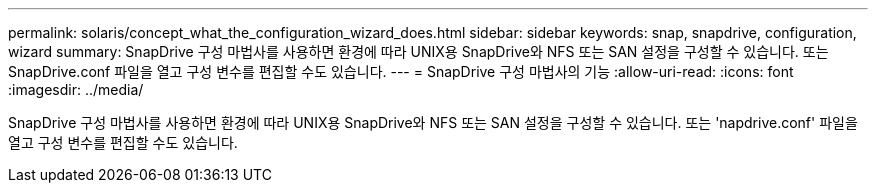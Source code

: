 ---
permalink: solaris/concept_what_the_configuration_wizard_does.html 
sidebar: sidebar 
keywords: snap, snapdrive, configuration, wizard 
summary: SnapDrive 구성 마법사를 사용하면 환경에 따라 UNIX용 SnapDrive와 NFS 또는 SAN 설정을 구성할 수 있습니다. 또는 SnapDrive.conf 파일을 열고 구성 변수를 편집할 수도 있습니다. 
---
= SnapDrive 구성 마법사의 기능
:allow-uri-read: 
:icons: font
:imagesdir: ../media/


[role="lead"]
SnapDrive 구성 마법사를 사용하면 환경에 따라 UNIX용 SnapDrive와 NFS 또는 SAN 설정을 구성할 수 있습니다. 또는 'napdrive.conf' 파일을 열고 구성 변수를 편집할 수도 있습니다.
